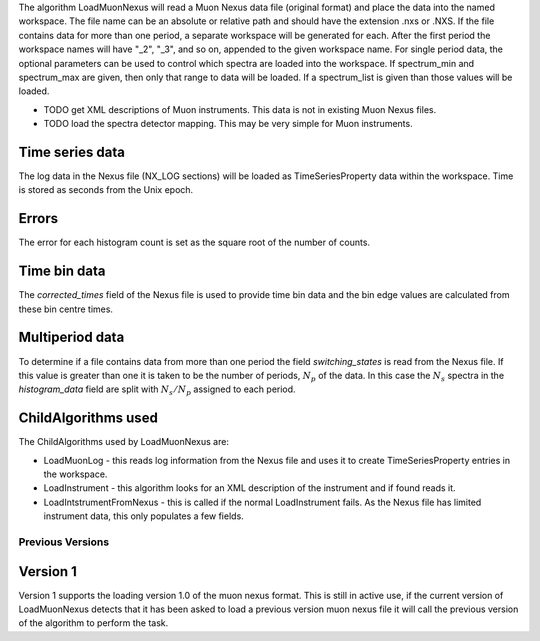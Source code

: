 The algorithm LoadMuonNexus will read a Muon Nexus data file (original
format) and place the data into the named workspace. The file name can
be an absolute or relative path and should have the extension .nxs or
.NXS. If the file contains data for more than one period, a separate
workspace will be generated for each. After the first period the
workspace names will have "\_2", "\_3", and so on, appended to the given
workspace name. For single period data, the optional parameters can be
used to control which spectra are loaded into the workspace. If
spectrum\_min and spectrum\_max are given, then only that range to data
will be loaded. If a spectrum\_list is given than those values will be
loaded.

-  TODO get XML descriptions of Muon instruments. This data is not in
   existing Muon Nexus files.
-  TODO load the spectra detector mapping. This may be very simple for
   Muon instruments.

Time series data
~~~~~~~~~~~~~~~~

The log data in the Nexus file (NX\_LOG sections) will be loaded as
TimeSeriesProperty data within the workspace. Time is stored as seconds
from the Unix epoch.

Errors
~~~~~~

The error for each histogram count is set as the square root of the
number of counts.

Time bin data
~~~~~~~~~~~~~

The *corrected\_times* field of the Nexus file is used to provide time
bin data and the bin edge values are calculated from these bin centre
times.

Multiperiod data
~~~~~~~~~~~~~~~~

To determine if a file contains data from more than one period the field
*switching\_states* is read from the Nexus file. If this value is
greater than one it is taken to be the number of periods, :math:`N_p` of
the data. In this case the :math:`N_s` spectra in the *histogram\_data*
field are split with :math:`N_s/N_p` assigned to each period.

ChildAlgorithms used
~~~~~~~~~~~~~~~~~~~~

The ChildAlgorithms used by LoadMuonNexus are:

-  LoadMuonLog - this reads log information from the Nexus file and uses
   it to create TimeSeriesProperty entries in the workspace.
-  LoadInstrument - this algorithm looks for an XML description of the
   instrument and if found reads it.
-  LoadIntstrumentFromNexus - this is called if the normal
   LoadInstrument fails. As the Nexus file has limited instrument data,
   this only populates a few fields.

Previous Versions
-----------------

Version 1
~~~~~~~~~

Version 1 supports the loading version 1.0 of the muon nexus format.
This is still in active use, if the current version of LoadMuonNexus
detects that it has been asked to load a previous version muon nexus
file it will call the previous version of the algorithm to perform the
task.
